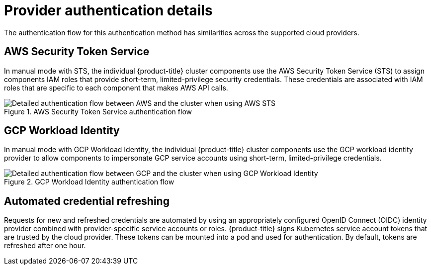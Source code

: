 // Module included in the following assemblies:
//
// * authentication/managing_cloud_provider_credentials/cco-short-term-creds.adoc

:_mod-docs-content-type: REFERENCE
[id="cco-short-term-creds-auth-flows_{context}"]
= Provider authentication details

The authentication flow for this authentication method has similarities across the supported cloud providers.

[id="cco-short-term-creds-auth-flow-aws_{context}"]
== AWS Security Token Service

In manual mode with STS, the individual {product-title} cluster components use the AWS Security Token Service (STS) to assign components IAM roles that provide short-term, limited-privilege security credentials. These credentials are associated with IAM roles that are specific to each component that makes AWS API calls.

.AWS Security Token Service authentication flow
image::347_OpenShift_credentials_with_STS_updates_0623_AWS.png[Detailed authentication flow between AWS and the cluster when using AWS STS]

[id="cco-short-term-creds-auth-flow-gcp_{context}"]
== GCP Workload Identity

In manual mode with GCP Workload Identity, the individual {product-title} cluster components use the GCP workload identity provider to allow components to impersonate GCP service accounts using short-term, limited-privilege credentials.

.GCP Workload Identity authentication flow
image::347_OpenShift_credentials_with_STS_updates_0623_GCP.png[Detailed authentication flow between GCP and the cluster when using GCP Workload Identity]

////
[id="cco-short-term-creds-auth-flow-azure_{context}"]
== Azure AD Workload Identity

//todo: work with dev and diagrams team to get a diagram for Azure
.Azure AD Workload Identity authentication flow
image::Azure_diagram.png[Detailed authentication flow between Azure and the cluster when using Azure AD Workload Identity]
////

[id="cco-short-term-creds-auth-flow-refresh_{context}"]
== Automated credential refreshing

Requests for new and refreshed credentials are automated by using an appropriately configured OpenID Connect (OIDC) identity provider combined with provider-specific service accounts or roles. {product-title} signs Kubernetes service account tokens that are trusted by the cloud provider. These tokens can be mounted into a pod and used for authentication. By default, tokens are refreshed after one hour.